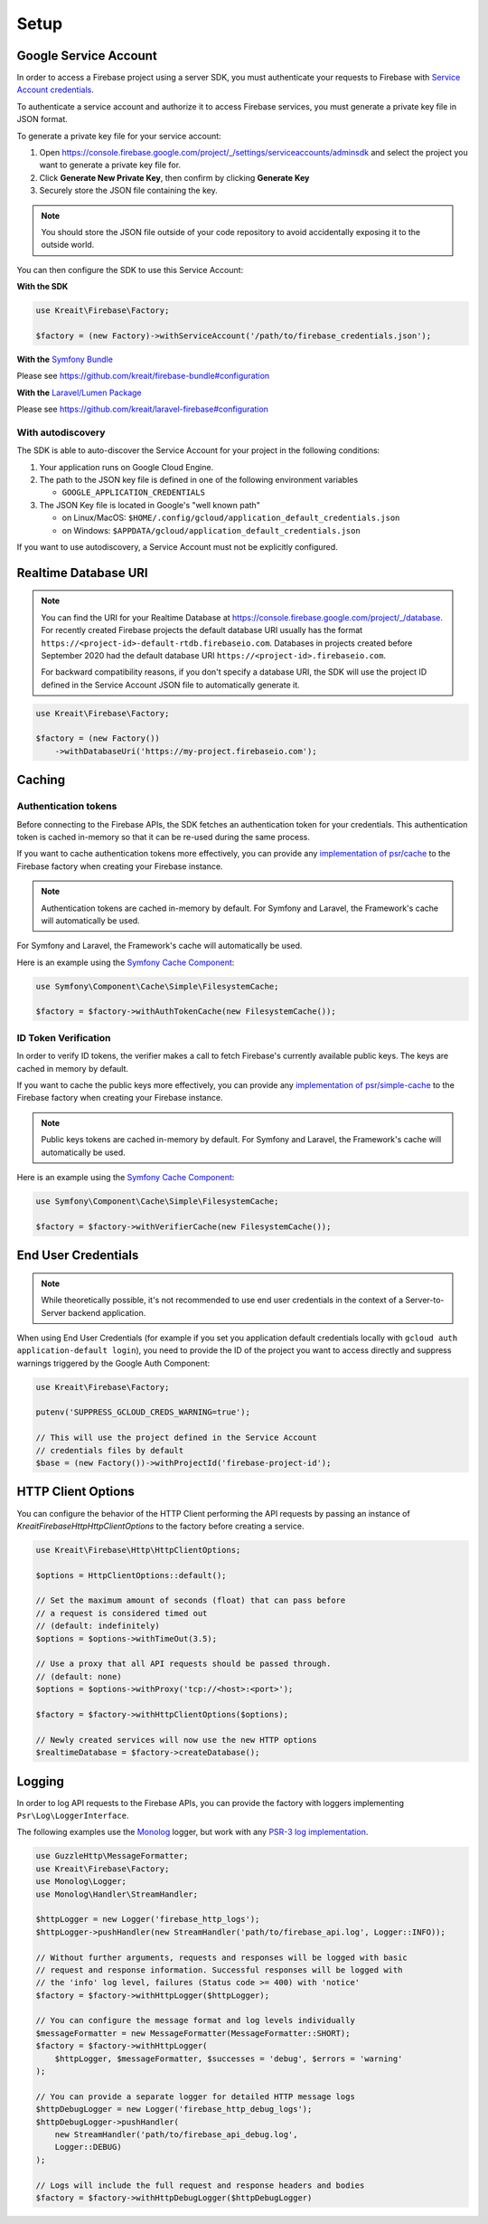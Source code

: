 .. _setup:

#####
Setup
#####

**********************
Google Service Account
**********************

In order to access a Firebase project using a server SDK, you must authenticate your requests to Firebase with
`Service Account credentials <https://developers.google.com/identity/protocols/OAuth2ServiceAccount>`_.

To authenticate a service account and authorize it to access Firebase services, you must generate a private
key file in JSON format.

To generate a private key file for your service account:

1. Open https://console.firebase.google.com/project/_/settings/serviceaccounts/adminsdk and select
   the project you want to generate a private key file for.
2. Click **Generate New Private Key**, then confirm by clicking **Generate Key**
3. Securely store the JSON file containing the key.

.. note::
    You should store the JSON file outside of your code repository to avoid accidentally exposing it
    to the outside world.

You can then configure the SDK to use this Service Account:

**With the SDK**

.. code-block:: php

    use Kreait\Firebase\Factory;

    $factory = (new Factory)->withServiceAccount('/path/to/firebase_credentials.json');

**With the** `Symfony Bundle <https://github.com/kreait/firebase-bundle>`_

Please see `https://github.com/kreait/firebase-bundle#configuration <https://github.com/kreait/firebase-bundle#configuration>`_

**With the** `Laravel/Lumen Package <https://github.com/kreait/laravel-firebase>`_

Please see `https://github.com/kreait/laravel-firebase#configuration <https://github.com/kreait/laravel-firebase#configuration>`_

With autodiscovery
==================

The SDK is able to auto-discover the Service Account for your project in the following conditions:

#. Your application runs on Google Cloud Engine.

#. The path to the JSON key file is defined in one of the following environment variables

   * ``GOOGLE_APPLICATION_CREDENTIALS``

#. The JSON Key file is located in Google's "well known path"

   * on Linux/MacOS: ``$HOME/.config/gcloud/application_default_credentials.json``
   * on Windows: ``$APPDATA/gcloud/application_default_credentials.json``

If you want to use autodiscovery, a Service Account must not be explicitly configured.


*********************
Realtime Database URI
*********************

.. note::
    You can find the URI for your Realtime Database at
    `https://console.firebase.google.com/project/_/database <https://console.firebase.google.com/project/_/database>`_.
    For recently created Firebase projects the default database URI usually has the format
    ``https://<project-id>-default-rtdb.firebaseio.com``. Databases in projects created before September 2020 had the
    default database URI ``https://<project-id>.firebaseio.com``.

    For backward compatibility reasons, if you don't specify a database URI, the SDK will use the project ID defined
    in the Service Account JSON file to automatically generate it.


.. code-block:: php

    use Kreait\Firebase\Factory;

    $factory = (new Factory())
        ->withDatabaseUri('https://my-project.firebaseio.com');

*******
Caching
*******

Authentication tokens
=====================

Before connecting to the Firebase APIs, the SDK fetches an authentication token for your credentials.
This authentication token is cached in-memory so that it can be re-used during the same process.

If you want to cache authentication tokens more effectively, you can provide any
`implementation of psr/cache <https://packagist.org/providers/psr/cache-implementation>`_ to the
Firebase factory when creating your Firebase instance.

.. note::
    Authentication tokens are cached in-memory by default. For Symfony and Laravel,
    the Framework's cache will automatically be used.

For Symfony and Laravel, the Framework's cache will automatically be used.

Here is an example using the `Symfony Cache Component <https://symfony.com/doc/current/components/cache.html>`_:

.. code-block:: php

        use Symfony\Component\Cache\Simple\FilesystemCache;

        $factory = $factory->withAuthTokenCache(new FilesystemCache());


ID Token Verification
=====================

In order to verify ID tokens, the verifier makes a call to fetch Firebase's currently available public keys.
The keys are cached in memory by default.

If you want to cache the public keys more effectively, you can provide any
`implementation of psr/simple-cache <https://packagist.org/providers/psr/simple-cache-implementation>`_ to the
Firebase factory when creating your Firebase instance.

.. note::
    Public keys tokens are cached in-memory by default. For Symfony and Laravel,
    the Framework's cache will automatically be used.

Here is an example using the `Symfony Cache Component <https://symfony.com/doc/current/components/cache.html>`_:

.. code-block:: php

        use Symfony\Component\Cache\Simple\FilesystemCache;

        $factory = $factory->withVerifierCache(new FilesystemCache());

********************
End User Credentials
********************

.. note::
    While theoretically possible, it's not recommended to use end user credentials in the context
    of a Server-to-Server backend application.

When using End User Credentials (for example if you set you application default credentials locally
with ``gcloud auth application-default login``), you need to provide the ID of the project you
want to access directly and suppress warnings triggered by the Google Auth Component:

.. code-block:: php

    use Kreait\Firebase\Factory;

    putenv('SUPPRESS_GCLOUD_CREDS_WARNING=true');

    // This will use the project defined in the Service Account
    // credentials files by default
    $base = (new Factory())->withProjectId('firebase-project-id');

.. _http-client-options:

*******************
HTTP Client Options
*******************

You can configure the behavior of the HTTP Client performing the API requests by passing an
instance of `Kreait\Firebase\Http\HttpClientOptions` to the factory before creating a
service.

.. code-block:: php

    use Kreait\Firebase\Http\HttpClientOptions;

    $options = HttpClientOptions::default();

    // Set the maximum amount of seconds (float) that can pass before
    // a request is considered timed out
    // (default: indefinitely)
    $options = $options->withTimeOut(3.5);

    // Use a proxy that all API requests should be passed through.
    // (default: none)
    $options = $options->withProxy('tcp://<host>:<port>');

    $factory = $factory->withHttpClientOptions($options);

    // Newly created services will now use the new HTTP options
    $realtimeDatabase = $factory->createDatabase();


*******
Logging
*******

In order to log API requests to the Firebase APIs, you can provide the factory with loggers
implementing ``Psr\Log\LoggerInterface``.

The following examples use the `Monolog <https://github.com/Seldaek/monolog>`_ logger, but
work with any `PSR-3 log implementation <https://packagist.org/providers/psr/log-implementation>`_.

.. code-block:: php

    use GuzzleHttp\MessageFormatter;
    use Kreait\Firebase\Factory;
    use Monolog\Logger;
    use Monolog\Handler\StreamHandler;

    $httpLogger = new Logger('firebase_http_logs');
    $httpLogger->pushHandler(new StreamHandler('path/to/firebase_api.log', Logger::INFO));

    // Without further arguments, requests and responses will be logged with basic
    // request and response information. Successful responses will be logged with
    // the 'info' log level, failures (Status code >= 400) with 'notice'
    $factory = $factory->withHttpLogger($httpLogger);

    // You can configure the message format and log levels individually
    $messageFormatter = new MessageFormatter(MessageFormatter::SHORT);
    $factory = $factory->withHttpLogger(
        $httpLogger, $messageFormatter, $successes = 'debug', $errors = 'warning'
    );

    // You can provide a separate logger for detailed HTTP message logs
    $httpDebugLogger = new Logger('firebase_http_debug_logs');
    $httpDebugLogger->pushHandler(
        new StreamHandler('path/to/firebase_api_debug.log',
        Logger::DEBUG)
    );

    // Logs will include the full request and response headers and bodies
    $factory = $factory->withHttpDebugLogger($httpDebugLogger)

